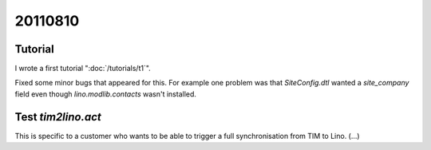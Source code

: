 20110810
========

Tutorial
--------

I wrote a first tutorial ":doc:`/tutorials/t1`".

Fixed some minor bugs that appeared for this. 
For example one problem was that `SiteConfig.dtl` wanted a `site_company` field
even though `lino.modlib.contacts` wasn't installed.

Test `tim2lino.act`
-------------------

This is specific to a customer who wants to be able to trigger a 
full synchronisation from TIM to Lino. 
(...)